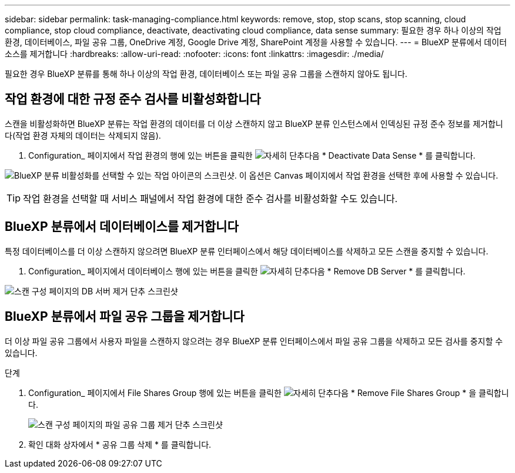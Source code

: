 ---
sidebar: sidebar 
permalink: task-managing-compliance.html 
keywords: remove, stop, stop scans, stop scanning, cloud compliance, stop cloud compliance, deactivate, deactivating cloud compliance, data sense 
summary: 필요한 경우 하나 이상의 작업 환경, 데이터베이스, 파일 공유 그룹, OneDrive 계정, Google Drive 계정, SharePoint 계정을 사용할 수 있습니다. 
---
= BlueXP 분류에서 데이터 소스를 제거합니다
:hardbreaks:
:allow-uri-read: 
:nofooter: 
:icons: font
:linkattrs: 
:imagesdir: ./media/


[role="lead"]
필요한 경우 BlueXP 분류를 통해 하나 이상의 작업 환경, 데이터베이스 또는 파일 공유 그룹을 스캔하지 않아도 됩니다.



== 작업 환경에 대한 규정 준수 검사를 비활성화합니다

스캔을 비활성화하면 BlueXP 분류는 작업 환경의 데이터를 더 이상 스캔하지 않고 BlueXP 분류 인스턴스에서 인덱싱된 규정 준수 정보를 제거합니다(작업 환경 자체의 데이터는 삭제되지 않음).

. Configuration_ 페이지에서 작업 환경의 행에 있는 버튼을 클릭한 image:screenshot_gallery_options.gif["자세히 단추"]다음 * Deactivate Data Sense * 를 클릭합니다.


image:screenshot_deactivate_compliance_scan.png["BlueXP 분류 비활성화를 선택할 수 있는 작업 아이콘의 스크린샷. 이 옵션은 Canvas 페이지에서 작업 환경을 선택한 후에 사용할 수 있습니다."]


TIP: 작업 환경을 선택할 때 서비스 패널에서 작업 환경에 대한 준수 검사를 비활성화할 수도 있습니다.



== BlueXP 분류에서 데이터베이스를 제거합니다

특정 데이터베이스를 더 이상 스캔하지 않으려면 BlueXP 분류 인터페이스에서 해당 데이터베이스를 삭제하고 모든 스캔을 중지할 수 있습니다.

. Configuration_ 페이지에서 데이터베이스 행에 있는 버튼을 클릭한 image:screenshot_gallery_options.gif["자세히 단추"]다음 * Remove DB Server * 를 클릭합니다.


image:screenshot_compliance_remove_db.png["스캔 구성 페이지의 DB 서버 제거 단추 스크린샷"]



== BlueXP 분류에서 파일 공유 그룹을 제거합니다

더 이상 파일 공유 그룹에서 사용자 파일을 스캔하지 않으려는 경우 BlueXP 분류 인터페이스에서 파일 공유 그룹을 삭제하고 모든 검사를 중지할 수 있습니다.

.단계
. Configuration_ 페이지에서 File Shares Group 행에 있는 버튼을 클릭한 image:screenshot_gallery_options.gif["자세히 단추"]다음 * Remove File Shares Group * 을 클릭합니다.
+
image:screenshot_compliance_remove_fileshare_group.png["스캔 구성 페이지의 파일 공유 그룹 제거 단추 스크린샷"]

. 확인 대화 상자에서 * 공유 그룹 삭제 * 를 클릭합니다.

